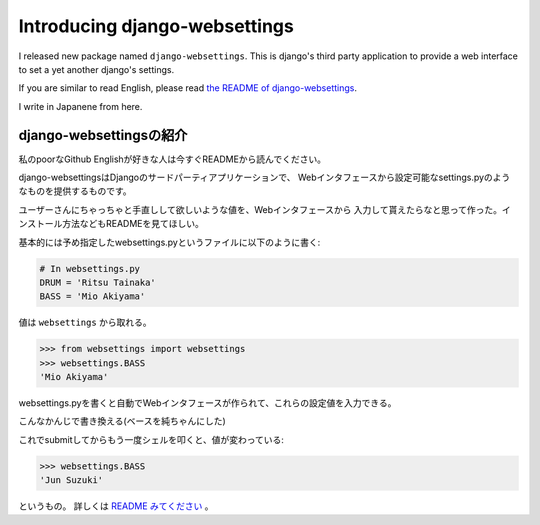 Introducing django-websettings
==============================

I released new package named ``django-websettings``.
This is django's third party application to provide a web interface
to set a yet another django's settings.

If you are similar to read English, please read `the README of django-websettings
<https://pypi.python.org/pypi/django-websettings>`_.

I write in Japanene from here.

django-websettingsの紹介
------------------------
私のpoorなGithub Englishが好きな人は今すぐREADMEから読んでください。

django-websettingsはDjangoのサードパーティアプリケーションで、
Webインタフェースから設定可能なsettings.pyのようなものを提供するものです。

ユーザーさんにちゃっちゃと手直しして欲しいような値を、Webインタフェースから
入力して貰えたらなと思って作った。インストール方法などもREADMEを見てほしい。

基本的には予め指定したwebsettings.pyというファイルに以下のように書く:

.. code-block:: python

    # In websettings.py
    DRUM = 'Ritsu Tainaka'
    BASS = 'Mio Akiyama'

値は ``websettings`` から取れる。

.. code-block:: python

    >>> from websettings import websettings
    >>> websettings.BASS
    'Mio Akiyama'

websettings.pyを書くと自動でWebインタフェースが作られて、これらの設定値を入力できる。

.. image:: websettings_list.jpg
   :width: 600px

こんなかんじで書き換える(ベースを純ちゃんにした)

.. image:: websettings_edit.jpg
   :width: 600px

これでsubmitしてからもう一度シェルを叩くと、値が変わっている:

.. code-block:: python

    >>> websettings.BASS
    'Jun Suzuki'

というもの。
詳しくは `README みてください <https://pypi.python.org/pypi/django-websettings>`_ 。


.. author:: default
.. categories:: none
.. tags:: none
.. comments::
